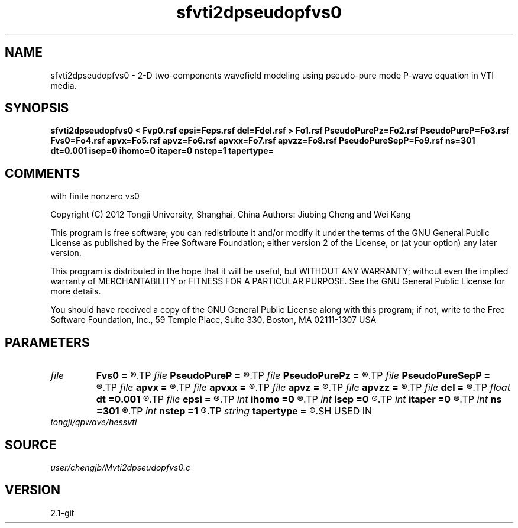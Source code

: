 .TH sfvti2dpseudopfvs0 1  "APRIL 2019" Madagascar "Madagascar Manuals"
.SH NAME
sfvti2dpseudopfvs0 \- 2-D two-components wavefield modeling using pseudo-pure mode P-wave equation in VTI media.
.SH SYNOPSIS
.B sfvti2dpseudopfvs0 < Fvp0.rsf epsi=Feps.rsf del=Fdel.rsf > Fo1.rsf PseudoPurePz=Fo2.rsf PseudoPureP=Fo3.rsf Fvs0=Fo4.rsf apvx=Fo5.rsf apvz=Fo6.rsf apvxx=Fo7.rsf apvzz=Fo8.rsf PseudoPureSepP=Fo9.rsf ns=301 dt=0.001 isep=0 ihomo=0 itaper=0 nstep=1 tapertype=
.SH COMMENTS
with finite nonzero vs0

Copyright (C) 2012 Tongji University, Shanghai, China 
Authors: Jiubing Cheng and Wei Kang

This program is free software; you can redistribute it and/or modify
it under the terms of the GNU General Public License as published by
the Free Software Foundation; either version 2 of the License, or
(at your option) any later version.

This program is distributed in the hope that it will be useful,
but WITHOUT ANY WARRANTY; without even the implied warranty of
MERCHANTABILITY or FITNESS FOR A PARTICULAR PURPOSE.  See the
GNU General Public License for more details.

You should have received a copy of the GNU General Public License
along with this program; if not, write to the Free Software
Foundation, Inc., 59 Temple Place, Suite 330, Boston, MA  02111-1307  USA

.SH PARAMETERS
.PD 0
.TP
.I file   
.B Fvs0
.B =
.R  	auxiliary output file name
.TP
.I file   
.B PseudoPureP
.B =
.R  	auxiliary output file name
.TP
.I file   
.B PseudoPurePz
.B =
.R  	auxiliary output file name
.TP
.I file   
.B PseudoPureSepP
.B =
.R  	auxiliary output file name
.TP
.I file   
.B apvx
.B =
.R  	auxiliary output file name
.TP
.I file   
.B apvxx
.B =
.R  	auxiliary output file name
.TP
.I file   
.B apvz
.B =
.R  	auxiliary output file name
.TP
.I file   
.B apvzz
.B =
.R  	auxiliary output file name
.TP
.I file   
.B del
.B =
.R  	auxiliary input file name
.TP
.I float  
.B dt
.B =0.001
.R  
.TP
.I file   
.B epsi
.B =
.R  	auxiliary input file name
.TP
.I int    
.B ihomo
.B =0
.R  	if ihomo=1, homogeneous medium
.TP
.I int    
.B isep
.B =0
.R  	if isep=1, separate wave-modes
.TP
.I int    
.B itaper
.B =0
.R  	if itaper=1, taper the operator
.TP
.I int    
.B ns
.B =301
.R  
.TP
.I int    
.B nstep
.B =1
.R  	grid step to calculate operators: 1<=nstep<=5
.TP
.I string 
.B tapertype
.B =
.R  	taper type
.SH USED IN
.TP
.I tongji/qpwave/hessvti
.SH SOURCE
.I user/chengjb/Mvti2dpseudopfvs0.c
.SH VERSION
2.1-git
